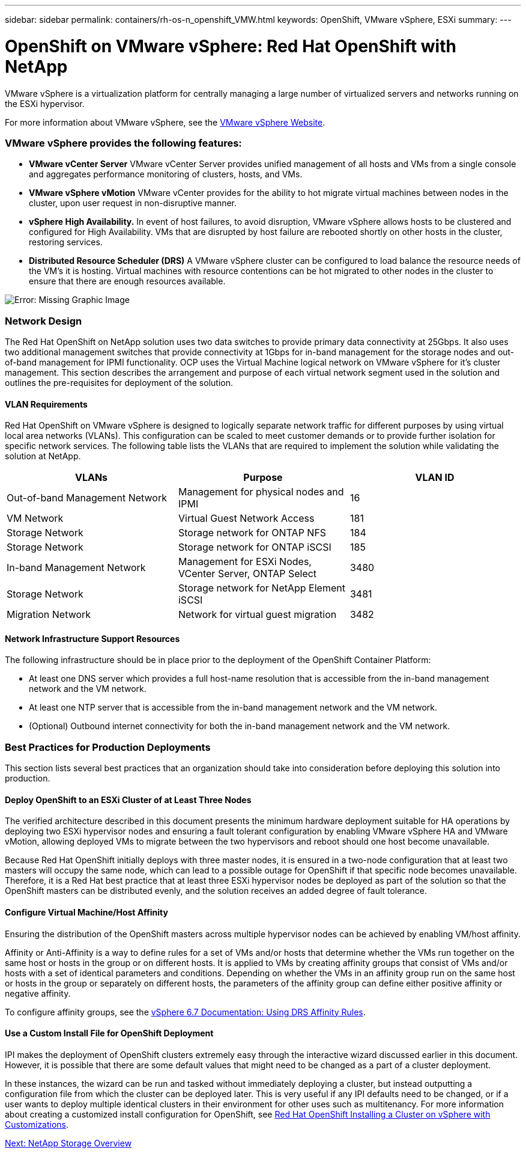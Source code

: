 ---
sidebar: sidebar
permalink: containers/rh-os-n_openshift_VMW.html
keywords: OpenShift, VMware vSphere, ESXi
summary:
---

= OpenShift on VMware vSphere: Red Hat OpenShift with NetApp
:hardbreaks:
:nofooter:
:icons: font
:linkattrs:
:imagesdir: ./../media/

//
// This file was created with NDAC Version 0.9 (June 4, 2020)
//
// 2020-06-25 14:31:33.555482
//

[.lead]

VMware vSphere is a virtualization platform for centrally managing a large number of virtualized servers and networks running on the ESXi hypervisor.

For more information about VMware vSphere, see the https://www.vmware.com/products/vsphere.html[VMware vSphere Website^].

=== VMware vSphere provides the following features:

* *VMware vCenter Server* VMware vCenter Server provides unified management of all hosts and VMs from a single console and aggregates performance monitoring of clusters, hosts, and VMs.

* *VMware vSphere vMotion* VMware vCenter provides for the ability to hot migrate virtual machines between nodes in the cluster, upon user request in non-disruptive manner.

* *vSphere High Availability.* In event of host failures, to avoid disruption, VMware vSphere allows hosts to be clustered and configured for High Availability. VMs that are disrupted by host failure are rebooted shortly on other hosts in the cluster, restoring services.

* *Distributed Resource Scheduler (DRS)* A VMware vSphere cluster can be configured to load balance the resource needs of the VM's it is hosting. Virtual machines with resource contentions can be hot migrated to other nodes in the cluster to ensure that there are enough resources available.


image:redhat_openshift_image33.png[Error: Missing Graphic Image]


=== Network Design

The Red Hat OpenShift on NetApp solution uses two data switches to provide primary data connectivity at 25Gbps. It also uses two additional management switches that provide connectivity at 1Gbps for in-band management for the storage nodes and out-of-band management for IPMI functionality.  OCP uses the Virtual Machine logical network on VMware vSphere for it's cluster management.  This section describes the arrangement and purpose of each virtual network segment used in the solution and outlines the pre-requisites for deployment of the solution.

==== VLAN Requirements

Red Hat OpenShift on VMware vSphere is designed to logically separate network traffic for different purposes by using virtual local area networks (VLANs). This configuration can be scaled to meet customer demands or to provide further isolation for specific network services. The following table lists the VLANs that are required to implement the solution while validating the solution at NetApp.

|===
|VLANs |Purpose |VLAN ID

|Out-of-band Management Network
|Management for physical nodes and IPMI
|16
|VM Network
|Virtual Guest Network Access
|181
|Storage Network
|Storage network for ONTAP NFS
|184
|Storage Network
|Storage network for ONTAP iSCSI
|185
|In-band Management Network
|Management for ESXi Nodes, VCenter Server, ONTAP Select
|3480
|Storage Network
|Storage network for NetApp Element iSCSI
|3481
|Migration Network
|Network for virtual guest migration
|3482
|===

==== Network Infrastructure Support Resources

The following infrastructure should be in place prior to the deployment of the OpenShift Container Platform:

* At least one DNS server which provides a full host-name resolution that is accessible from the in-band management network and the VM network.

* At least one NTP server that is accessible from the in-band management network and the VM network.

* (Optional) Outbound internet connectivity for both the in-band management network and the VM network.

=== Best Practices for Production Deployments

This section lists several best practices that an organization should take into consideration before deploying this solution into production.

==== Deploy OpenShift to an ESXi Cluster of at Least Three Nodes

The verified architecture described in this document presents the minimum hardware deployment suitable for HA operations by deploying two ESXi hypervisor nodes and ensuring a fault tolerant configuration by enabling VMware vSphere HA and VMware vMotion, allowing deployed VMs to migrate between the two hypervisors and reboot should one host become unavailable.

Because Red Hat OpenShift initially deploys with three master nodes, it is ensured in a two-node configuration that at least two masters will occupy the same node, which can lead to a possible outage for OpenShift if that specific node becomes unavailable. Therefore, it is a Red Hat best practice that at least three ESXi hypervisor nodes be deployed as part of the solution so that the OpenShift masters can be distributed evenly, and the solution receives an added degree of fault tolerance.

==== Configure Virtual Machine/Host Affinity

Ensuring the distribution of the OpenShift masters across multiple hypervisor nodes can be achieved by enabling VM/host affinity.

Affinity or Anti-Affinity is a way to define rules for a set of VMs and/or hosts that determine whether the VMs run together on the same host or hosts in the group or on different hosts. It is applied to VMs by creating affinity groups that consist of VMs and/or hosts with a set of identical parameters and conditions. Depending on whether the VMs in an affinity group run on the same host or hosts in the group or separately on different hosts, the parameters of the affinity group can define either positive affinity or negative affinity.

To configure affinity groups, see the https://docs.vmware.com/en/VMware-vSphere/6.7/com.vmware.vsphere.resmgmt.doc/GUID-FF28F29C-8B67-4EFF-A2EF-63B3537E6934.html[vSphere 6.7 Documentation: Using DRS Affinity Rules^].

==== Use a Custom Install File for OpenShift Deployment

IPI makes the deployment of OpenShift clusters extremely easy through the interactive wizard discussed earlier in this document. However, it is possible that there are some default values that might need to be changed as a part of a cluster deployment.

In these instances, the wizard can be run and tasked without immediately deploying a cluster, but instead outputting a configuration file from which the cluster can be deployed later. This is very useful if any IPI defaults need to be changed, or if a user wants to deploy multiple identical clusters in their environment for other uses such as multitenancy. For more information about creating a customized install configuration for OpenShift, see https://docs.openshift.com/container-platform/4.7/installing/installing_vsphere/installing-vsphere-installer-provisioned-customizations.html[Red Hat OpenShift Installing a Cluster on vSphere with Customizations^].



link:rh-os-n_overview_netapp.html[Next: NetApp Storage Overview]
